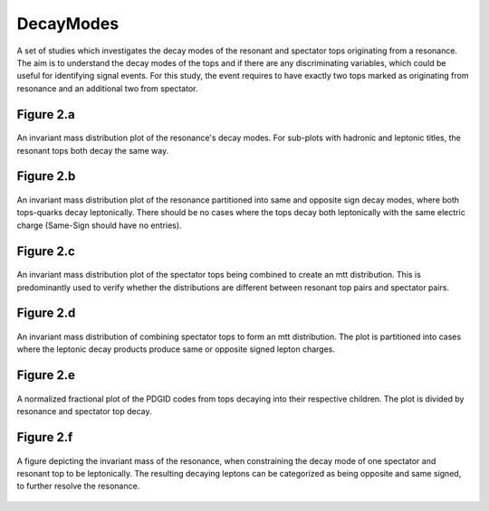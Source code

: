 DecayModes
==========

A set of studies which investigates the decay modes of the resonant and spectator tops originating from a resonance. 
The aim is to understand the decay modes of the tops and if there are any discriminating variables, which could be useful for identifying signal events.
For this study, the event requires to have exactly two tops marked as originating from resonance and an additional two from spectator.

Figure 2.a
----------
.. figure:: ./figures/Figure.2.a.png
   :align: center
   :name: Figure.2.a
 
   An invariant mass distribution plot of the resonance's decay modes. 
   For sub-plots with hadronic and leptonic titles, the resonant tops both decay the same way.

Figure 2.b
----------
.. figure:: ./figures/Figure.2.b.png
   :align: center
   :name: Figure.2.b
 
   An invariant mass distribution plot of the resonance partitioned into same and opposite sign decay modes, where both tops-quarks decay leptonically.
   There should be no cases where the tops decay both leptonically with the same electric charge (Same-Sign should have no entries).

Figure 2.c
----------
.. figure:: ./figures/Figure.2.c.png
   :align: center
   :name: Figure.2.c
 
   An invariant mass distribution plot of the spectator tops being combined to create an mtt distribution.
   This is predominantly used to verify whether the distributions are different between resonant top pairs and spectator pairs.

Figure 2.d
----------
.. figure:: ./figures/Figure.2.d.png
   :align: center
   :name: Figure.2.d
 
   An invariant mass distribution of combining spectator tops to form an mtt distribution. 
   The plot is partitioned into cases where the leptonic decay products produce same or opposite signed lepton charges.

Figure 2.e
----------
.. figure:: ./figures/Figure.2.e.png
   :align: center
   :name: Figure.2.e
 
   A normalized fractional plot of the PDGID codes from tops decaying into their respective children. 
   The plot is divided by resonance and spectator top decay.

Figure 2.f
----------
.. figure:: ./figures/Figure.2.f.png
   :align: center
   :name: Figure.2.f
 
   A figure depicting the invariant mass of the resonance, when constraining the decay mode of one spectator and resonant top to be leptonically.
   The resulting decaying leptons can be categorized as being opposite and same signed, to further resolve the resonance.
